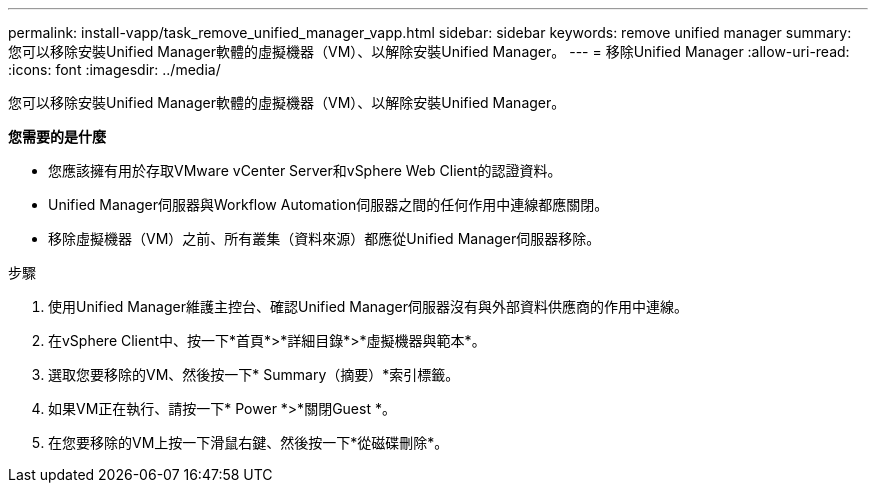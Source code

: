 ---
permalink: install-vapp/task_remove_unified_manager_vapp.html 
sidebar: sidebar 
keywords: remove unified manager 
summary: 您可以移除安裝Unified Manager軟體的虛擬機器（VM）、以解除安裝Unified Manager。 
---
= 移除Unified Manager
:allow-uri-read: 
:icons: font
:imagesdir: ../media/


[role="lead"]
您可以移除安裝Unified Manager軟體的虛擬機器（VM）、以解除安裝Unified Manager。

*您需要的是什麼*

* 您應該擁有用於存取VMware vCenter Server和vSphere Web Client的認證資料。
* Unified Manager伺服器與Workflow Automation伺服器之間的任何作用中連線都應關閉。
* 移除虛擬機器（VM）之前、所有叢集（資料來源）都應從Unified Manager伺服器移除。


.步驟
. 使用Unified Manager維護主控台、確認Unified Manager伺服器沒有與外部資料供應商的作用中連線。
. 在vSphere Client中、按一下*首頁*>*詳細目錄*>*虛擬機器與範本*。
. 選取您要移除的VM、然後按一下* Summary（摘要）*索引標籤。
. 如果VM正在執行、請按一下* Power *>*關閉Guest *。
. 在您要移除的VM上按一下滑鼠右鍵、然後按一下*從磁碟刪除*。

